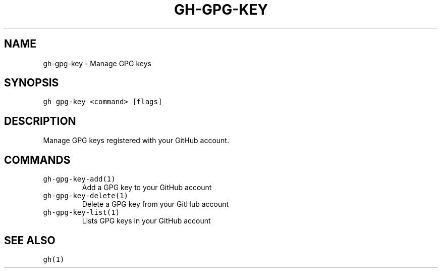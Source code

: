 .nh
.TH "GH-GPG-KEY" "1" "Oct 2022" "GitHub CLI 2.18.1" "GitHub CLI manual"

.SH NAME
.PP
gh-gpg-key - Manage GPG keys


.SH SYNOPSIS
.PP
\fB\fCgh gpg-key <command> [flags]\fR


.SH DESCRIPTION
.PP
Manage GPG keys registered with your GitHub account.


.SH COMMANDS
.TP
\fB\fCgh-gpg-key-add(1)\fR
Add a GPG key to your GitHub account

.TP
\fB\fCgh-gpg-key-delete(1)\fR
Delete a GPG key from your GitHub account

.TP
\fB\fCgh-gpg-key-list(1)\fR
Lists GPG keys in your GitHub account


.SH SEE ALSO
.PP
\fB\fCgh(1)\fR
